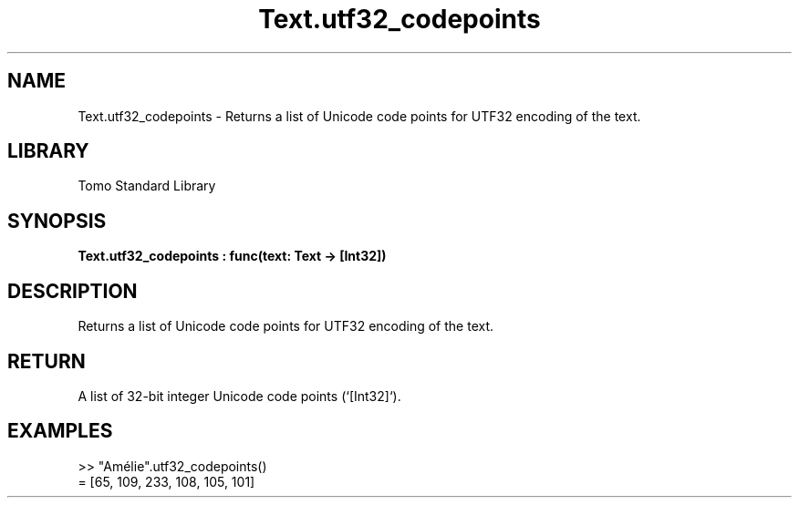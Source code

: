 '\" t
.\" Copyright (c) 2025 Bruce Hill
.\" All rights reserved.
.\"
.TH Text.utf32_codepoints 3 2025-04-19T14:48:15.718086 "Tomo man-pages"
.SH NAME
Text.utf32_codepoints \- Returns a list of Unicode code points for UTF32 encoding of the text.

.SH LIBRARY
Tomo Standard Library
.SH SYNOPSIS
.nf
.BI Text.utf32_codepoints\ :\ func(text:\ Text\ ->\ [Int32])
.fi

.SH DESCRIPTION
Returns a list of Unicode code points for UTF32 encoding of the text.


.TS
allbox;
lb lb lbx lb
l l l l.
Name	Type	Description	Default
text	Text	The text from which to extract Unicode code points. 	-
.TE
.SH RETURN
A list of 32-bit integer Unicode code points (`[Int32]`).

.SH EXAMPLES
.EX
>> "Amélie".utf32_codepoints()
= [65, 109, 233, 108, 105, 101]
.EE

